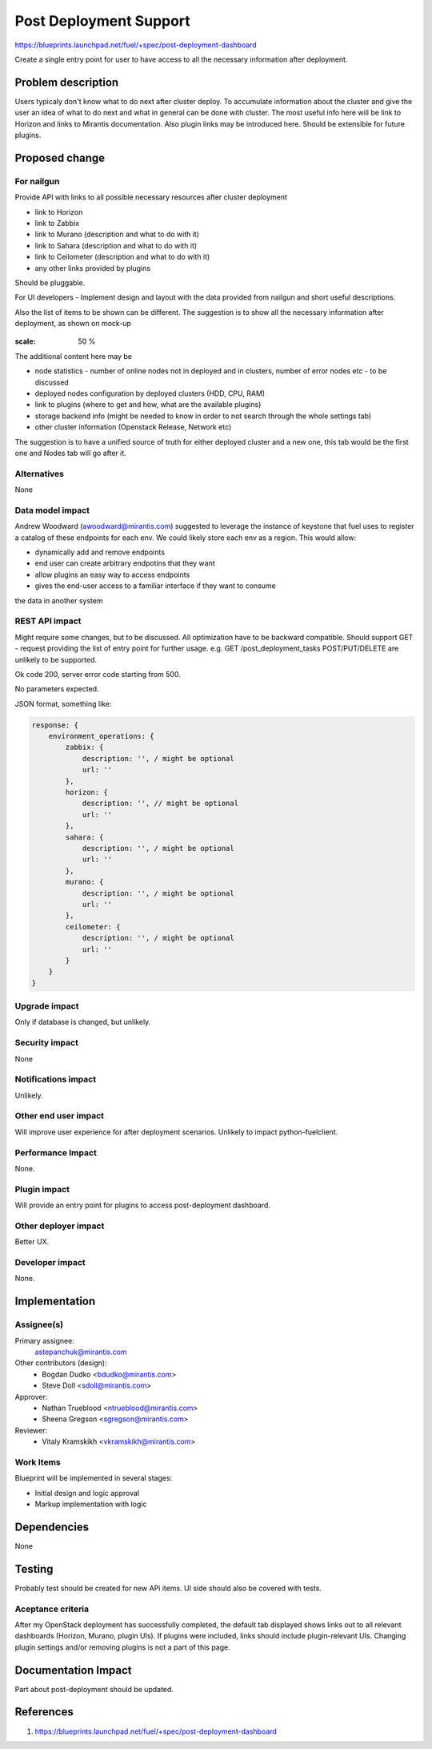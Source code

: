 ..
 This work is licensed under a Creative Commons Attribution 3.0 Unported
 License.

 http://creativecommons.org/licenses/by/3.0/legalcode

==========================================
Post Deployment Support
==========================================

https://blueprints.launchpad.net/fuel/+spec/post-deployment-dashboard

Create a single entry point for user to have access to all the necessary
information after deployment.

Problem description
===================

Users typicaly don't know what to do next after cluster deploy. To accumulate
information about the cluster and give the user an idea of what to do next and
what in general can be done with cluster. The most useful info here will be
link to Horizon and links to Mirantis documentation. Also plugin links may be
introduced here. Should be extensible for future plugins.

Proposed change
===============

For nailgun
-----------

Provide API with links to all possible necessary resources after cluster
deployment

* link to Horizon
* link to Zabbix
* link to Murano (description and what to do with it)
* link to Sahara (description and what to do with it)
* link to Ceilometer (description and what to do with it)
* any other links provided by plugins

Should be pluggable.

For UI developers - Implement design and layout with the data provided from
nailgun and short useful descriptions.

Also the list of items to be shown can be different. The suggestion is to show
all the necessary information after deployment, as shown on mock-up

 .. image:: images/dashboard/dashboard-static-v1.jpg

:scale: 50 %

The additional content here may be

* node statistics - number of online nodes not in deployed and in clusters,
  number of error nodes etc - to be discussed
* deployed nodes configuration by deployed clusters (HDD, CPU, RAM)
* link to plugins (where to get and how, what are the available plugins)
* storage backend info (might be needed to know in order to not search
  through the whole settings tab)
* other cluster information (Openstack Release, Network etc)

The suggestion is to have a unified source of truth for either deployed cluster
and a new one, this tab would be the first one and Nodes tab will go after it.

Alternatives
------------

None

Data model impact
-----------------

Andrew Woodward (awoodward@mirantis.com) suggested to leverage the instance of
keystone that fuel uses to register a catalog of these endpoints for each env.
We could likely store each env as a region. This would allow:

* dynamically add and remove endpoints
* end user can create arbitrary endpotins that they want
* allow plugins an easy way to access endpoints
* gives the end-user access to a familiar interface if they want to consume

the data in another system

REST API impact
---------------

Might require some changes, but to be discussed. All optimization have to be
backward compatible. Should support GET - request providing the list of entry
point for further usage. e.g.
GET /post_deployment_tasks
POST/PUT/DELETE are unlikely to be supported.

Ok code 200, server error code starting from 500.

No parameters expected.

JSON format, something like:

.. code-block:: javascript

    response: {
        environment_operations: {
            zabbix: {
                description: '', / might be optional
                url: ''
            },
            horizon: {
                description: '', // might be optional
                url: ''
            },
            sahara: {
                description: '', / might be optional
                url: ''
            },
            murano: {
                description: '', / might be optional
                url: ''
            },
            ceilometer: {
                description: '', / might be optional
                url: ''
            }
        }
    }


Upgrade impact
--------------

Only if database is changed, but unlikely.

Security impact
---------------

None

Notifications impact
--------------------

Unlikely.

Other end user impact
---------------------

Will improve user experience for after deployment scenarios.
Unlikely to impact python-fuelclient.

Performance Impact
------------------

None.

Plugin impact
---------------------

Will provide an entry point for plugins to access post-deployment dashboard.

Other deployer impact
---------------------

Better UX.

Developer impact
----------------

None.

Implementation
==============

Assignee(s)
-----------

Primary assignee:
  astepanchuk@mirantis.com
Other contributors (design):
  * Bogdan Dudko  <bdudko@mirantis.com>
  * Steve Doll <sdoll@mirantis.com>
Approver:
  * Nathan Trueblood <ntrueblood@mirantis.com>
  * Sheena Gregson <sgregson@mirantis.com>
Reviewer:
  * Vitaly Kramskikh <vkramskikh@mirantis.com>

Work Items
----------

Blueprint will be implemented in several stages:

* Initial design and logic approval
* Markup implementation with logic

Dependencies
============

None

Testing
=======

Probably test should be created for new APi items.
UI side should also be covered with tests.

Aceptance criteria
------------------

After my OpenStack deployment has successfully completed, the default tab
displayed shows links out to all relevant dashboards (Horizon, Murano, plugin
UIs). If plugins were included, links should include plugin-relevant UIs.
Changing plugin settings and/or removing plugins is not a part of this page.


Documentation Impact
====================

Part about post-deployment should be updated.

References
==========

1. https://blueprints.launchpad.net/fuel/+spec/post-deployment-dashboard
